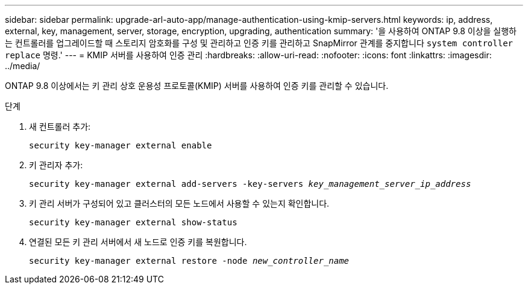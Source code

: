 ---
sidebar: sidebar 
permalink: upgrade-arl-auto-app/manage-authentication-using-kmip-servers.html 
keywords: ip, address, external, key, management, server, storage, encryption, upgrading, authentication 
summary: '을 사용하여 ONTAP 9.8 이상을 실행하는 컨트롤러를 업그레이드할 때 스토리지 암호화를 구성 및 관리하고 인증 키를 관리하고 SnapMirror 관계를 중지합니다 `system controller replace` 명령.' 
---
= KMIP 서버를 사용하여 인증 관리
:hardbreaks:
:allow-uri-read: 
:nofooter: 
:icons: font
:linkattrs: 
:imagesdir: ../media/


[role="lead"]
ONTAP 9.8 이상에서는 키 관리 상호 운용성 프로토콜(KMIP) 서버를 사용하여 인증 키를 관리할 수 있습니다.

.단계
. 새 컨트롤러 추가:
+
`security key-manager external enable`

. 키 관리자 추가:
+
`security key-manager external add-servers -key-servers _key_management_server_ip_address_`

. 키 관리 서버가 구성되어 있고 클러스터의 모든 노드에서 사용할 수 있는지 확인합니다.
+
`security key-manager external show-status`

. 연결된 모든 키 관리 서버에서 새 노드로 인증 키를 복원합니다.
+
`security key-manager external restore -node _new_controller_name_`


